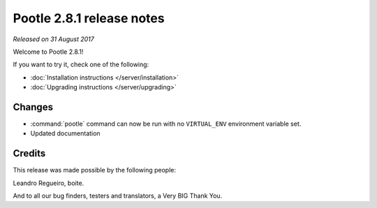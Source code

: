 ==========================
Pootle 2.8.1 release notes
==========================

*Released on 31 August 2017*

Welcome to Pootle 2.8.1!

If you want to try it, check one of the following:

- :doc:`Installation instructions </server/installation>`
- :doc:`Upgrading instructions </server/upgrading>`


Changes
=======

- :command:`pootle` command can now be run with no ``VIRTUAL_ENV`` environment
  variable set.
- Updated documentation


Credits
=======

This release was made possible by the following people:

Leandro Regueiro, boite.

And to all our bug finders, testers and translators, a Very BIG Thank You.
